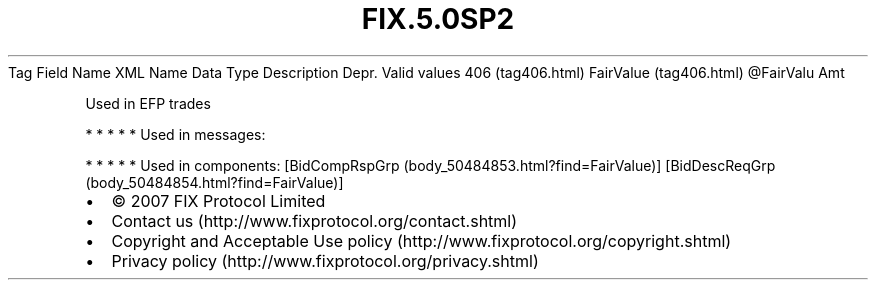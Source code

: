 .TH FIX.5.0SP2 "" "" "Tag #406"
Tag
Field Name
XML Name
Data Type
Description
Depr.
Valid values
406 (tag406.html)
FairValue (tag406.html)
\@FairValu
Amt
.PP
Used in EFP trades
.PP
   *   *   *   *   *
Used in messages:
.PP
   *   *   *   *   *
Used in components:
[BidCompRspGrp (body_50484853.html?find=FairValue)]
[BidDescReqGrp (body_50484854.html?find=FairValue)]

.PD 0
.P
.PD

.PP
.PP
.IP \[bu] 2
© 2007 FIX Protocol Limited
.IP \[bu] 2
Contact us (http://www.fixprotocol.org/contact.shtml)
.IP \[bu] 2
Copyright and Acceptable Use policy (http://www.fixprotocol.org/copyright.shtml)
.IP \[bu] 2
Privacy policy (http://www.fixprotocol.org/privacy.shtml)
